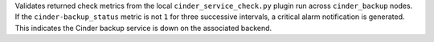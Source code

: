 Validates returned check metrics from the local ``cinder_service_check.py``
plugin run across ``cinder_backup`` nodes. If the ``cinder-backup_status``
metric is not ``1`` for three successive intervals, a critical alarm
notification is generated. This indicates the Cinder backup service is down on
the associated backend.
